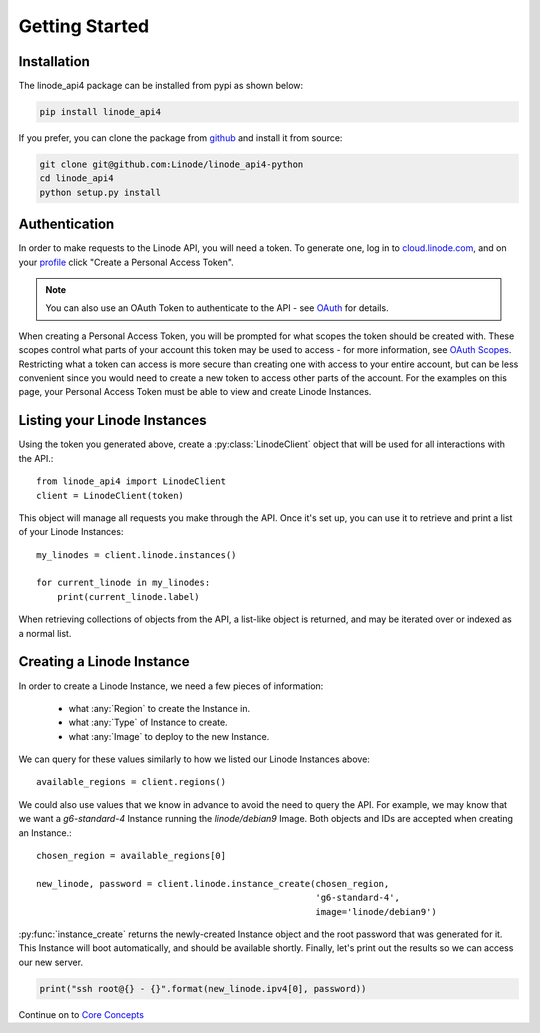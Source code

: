 Getting Started
===============

Installation
------------

The linode_api4 package can be installed from pypi as shown below:

.. code-block:: shell

   pip install linode_api4

If you prefer, you can clone the package from github_ and install it from source:

.. _github: https://github.com/Linode/linode_api4-python

.. code-block:: shell

   git clone git@github.com:Linode/linode_api4-python
   cd linode_api4
   python setup.py install

Authentication
--------------

In order to make requests to the Linode API, you will need a token.  To generate
one,  log in to cloud.linode.com_, and on your profile_ click "Create a Personal
Access Token".

.. _cloud.linode.com: https://cloud.linode.com
.. _profile: https://cloud.linode.com/profile/tokens

.. note::
   You can also use an OAuth Token to authenticate to the API - see OAuth_
   for details.

.. _OAuth: #

When creating a Personal Access Token, you will be prompted for what scopes the
token should be created with.  These scopes control what parts of your account
this token may be used to access - for more information, see `OAuth Scopes`_.
Restricting what a token can access is more secure than creating one with access
to your entire account, but can be less convenient since you would need to create
a new token to access other parts of the account.  For the examples on this page,
your Personal Access Token must be able to view and create Linode Instances.

.. _OAuth Scopes: #

Listing your Linode Instances
-----------------------------

Using the token you generated above, create a :py:class:`LinodeClient` object
that will be used for all interactions with the API.::

   from linode_api4 import LinodeClient
   client = LinodeClient(token)

This object will manage all requests you make through the API.  Once it's
set up, you can use it to retrieve and print a list of your Linode Instances::

   my_linodes = client.linode.instances()

   for current_linode in my_linodes:
       print(current_linode.label)

When retrieving collections of objects from the API, a list-like object is
returned, and may be iterated over or indexed as a normal list.

Creating a Linode Instance
--------------------------

In order to create a Linode Instance, we need a few pieces of information:

 * what :any:`Region` to create the Instance in.
 * what :any:`Type` of Instance to create.
 * what :any:`Image` to deploy to the new Instance.

We can query for these values similarly to how we listed our Linode Instances
above::

   available_regions = client.regions()

We could also use values that we know in advance to avoid the need to query the
API.  For example, we may know that we want a `g6-standard-4` Instance running
the `linode/debian9` Image.  Both objects and IDs are accepted when creating an
Instance.::

   chosen_region = available_regions[0]

   new_linode, password = client.linode.instance_create(chosen_region,
                                                        'g6-standard-4',
                                                        image='linode/debian9')

:py:func:`instance_create` returns the newly-created Instance object and the
root password that was generated for it.  This Instance will boot automatically,
and should be available shortly.  Finally, let's print out the results so we
can access our new server.

.. code-block:: python

   print("ssh root@{} - {}".format(new_linode.ipv4[0], password))

Continue on to `Core Concepts <core_concepts.html>`_
